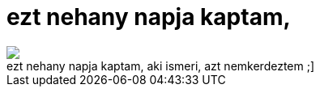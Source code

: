 = ezt nehany napja kaptam,

:slug: ezt_nehany_napja_kaptam
:category: regi
:tags: hu
:date: 2005-05-27T10:06:10Z
++++
<img src="/upload/54"><br> ezt nehany napja kaptam, aki ismeri, azt nemkerdeztem ;]<br>
++++
